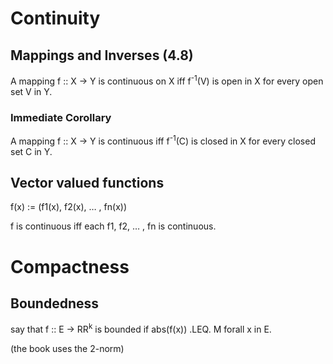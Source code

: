 * Continuity

** Mappings and Inverses (4.8)

   A mapping f :: X -> Y is continuous on X iff f^-1(V) is open in X for every
   open set V in Y.

*** Immediate Corollary

    A mapping f :: X -> Y is continuous iff f^-1(C) is closed in X for every
    closed set C in Y.

** Vector valued functions

   f(x) := (f1(x), f2(x), ... , fn(x))

   f is continuous iff each f1, f2, ... , fn is continuous.

* Compactness

** Boundedness

   say that f :: E -> RR^k is bounded if abs(f(x)) .LEQ. M forall x in E.

   (the book uses the 2-norm)
